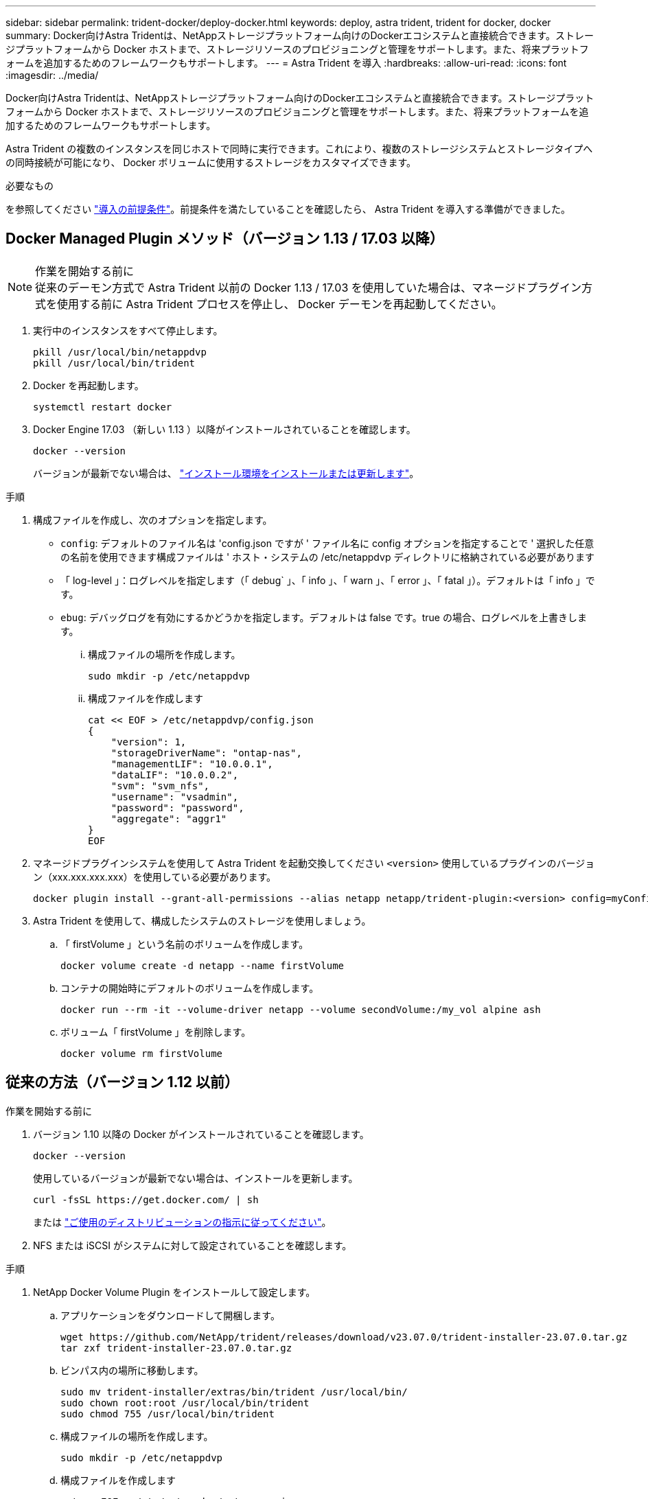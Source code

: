 ---
sidebar: sidebar 
permalink: trident-docker/deploy-docker.html 
keywords: deploy, astra trident, trident for docker, docker 
summary: Docker向けAstra Tridentは、NetAppストレージプラットフォーム向けのDockerエコシステムと直接統合できます。ストレージプラットフォームから Docker ホストまで、ストレージリソースのプロビジョニングと管理をサポートします。また、将来プラットフォームを追加するためのフレームワークもサポートします。 
---
= Astra Trident を導入
:hardbreaks:
:allow-uri-read: 
:icons: font
:imagesdir: ../media/


[role="lead"]
Docker向けAstra Tridentは、NetAppストレージプラットフォーム向けのDockerエコシステムと直接統合できます。ストレージプラットフォームから Docker ホストまで、ストレージリソースのプロビジョニングと管理をサポートします。また、将来プラットフォームを追加するためのフレームワークもサポートします。

Astra Trident の複数のインスタンスを同じホストで同時に実行できます。これにより、複数のストレージシステムとストレージタイプへの同時接続が可能になり、 Docker ボリュームに使用するストレージをカスタマイズできます。

.必要なもの
を参照してください link:prereqs-docker.html["導入の前提条件"]。前提条件を満たしていることを確認したら、 Astra Trident を導入する準備ができました。



== Docker Managed Plugin メソッド（バージョン 1.13 / 17.03 以降）

.作業を開始する前に

NOTE: 従来のデーモン方式で Astra Trident 以前の Docker 1.13 / 17.03 を使用していた場合は、マネージドプラグイン方式を使用する前に Astra Trident プロセスを停止し、 Docker デーモンを再起動してください。

. 実行中のインスタンスをすべて停止します。
+
[listing]
----
pkill /usr/local/bin/netappdvp
pkill /usr/local/bin/trident
----
. Docker を再起動します。
+
[listing]
----
systemctl restart docker
----
. Docker Engine 17.03 （新しい 1.13 ）以降がインストールされていることを確認します。
+
[listing]
----
docker --version
----
+
バージョンが最新でない場合は、 https://docs.docker.com/engine/install/["インストール環境をインストールまたは更新します"^]。



.手順
. 構成ファイルを作成し、次のオプションを指定します。
+
** `config`: デフォルトのファイル名は 'config.json ですが ' ファイル名に config オプションを指定することで ' 選択した任意の名前を使用できます構成ファイルは ' ホスト・システムの /etc/netappdvp ディレクトリに格納されている必要があります
** 「 log-level 」：ログレベルを指定します（「 debug` 」、「 info 」、「 warn 」、「 error 」、「 fatal 」）。デフォルトは「 info 」です。
** `ebug`: デバッグログを有効にするかどうかを指定します。デフォルトは false です。true の場合、ログレベルを上書きします。
+
... 構成ファイルの場所を作成します。
+
[listing]
----
sudo mkdir -p /etc/netappdvp
----
... 構成ファイルを作成します
+
[listing]
----
cat << EOF > /etc/netappdvp/config.json
{
    "version": 1,
    "storageDriverName": "ontap-nas",
    "managementLIF": "10.0.0.1",
    "dataLIF": "10.0.0.2",
    "svm": "svm_nfs",
    "username": "vsadmin",
    "password": "password",
    "aggregate": "aggr1"
}
EOF
----




. マネージドプラグインシステムを使用して Astra Trident を起動交換してください `<version>` 使用しているプラグインのバージョン（xxx.xxx.xxx.xxx）を使用している必要があります。
+
[listing]
----
docker plugin install --grant-all-permissions --alias netapp netapp/trident-plugin:<version> config=myConfigFile.json
----
. Astra Trident を使用して、構成したシステムのストレージを使用しましょう。
+
.. 「 firstVolume 」という名前のボリュームを作成します。
+
[listing]
----
docker volume create -d netapp --name firstVolume
----
.. コンテナの開始時にデフォルトのボリュームを作成します。
+
[listing]
----
docker run --rm -it --volume-driver netapp --volume secondVolume:/my_vol alpine ash
----
.. ボリューム「 firstVolume 」を削除します。
+
[listing]
----
docker volume rm firstVolume
----






== 従来の方法（バージョン 1.12 以前）

.作業を開始する前に
. バージョン 1.10 以降の Docker がインストールされていることを確認します。
+
[listing]
----
docker --version
----
+
使用しているバージョンが最新でない場合は、インストールを更新します。

+
[listing]
----
curl -fsSL https://get.docker.com/ | sh
----
+
または https://docs.docker.com/engine/install/["ご使用のディストリビューションの指示に従ってください"^]。

. NFS または iSCSI がシステムに対して設定されていることを確認します。


.手順
. NetApp Docker Volume Plugin をインストールして設定します。
+
.. アプリケーションをダウンロードして開梱します。
+
[listing]
----
wget https://github.com/NetApp/trident/releases/download/v23.07.0/trident-installer-23.07.0.tar.gz
tar zxf trident-installer-23.07.0.tar.gz
----
.. ビンパス内の場所に移動します。
+
[listing]
----
sudo mv trident-installer/extras/bin/trident /usr/local/bin/
sudo chown root:root /usr/local/bin/trident
sudo chmod 755 /usr/local/bin/trident
----
.. 構成ファイルの場所を作成します。
+
[listing]
----
sudo mkdir -p /etc/netappdvp
----
.. 構成ファイルを作成します
+
[listing]
----
cat << EOF > /etc/netappdvp/ontap-nas.json
{
    "version": 1,
    "storageDriverName": "ontap-nas",
    "managementLIF": "10.0.0.1",
    "dataLIF": "10.0.0.2",
    "svm": "svm_nfs",
    "username": "vsadmin",
    "password": "password",
    "aggregate": "aggr1"
}
EOF
----


. バイナリを配置して構成ファイルを作成したら、目的の構成ファイルを使用してTridentデーモンを起動します。
+
[listing]
----
sudo trident --config=/etc/netappdvp/ontap-nas.json
----
+

NOTE: 指定しないかぎり、ボリュームドライバのデフォルト名は「 netapp 」です。

+
デーモンが開始されたら、 Docker CLI インターフェイスを使用してボリュームを作成および管理できます

. ボリュームを作成します
+
[listing]
----
docker volume create -d netapp --name trident_1
----
. コンテナの開始時に Docker ボリュームをプロビジョニング：
+
[listing]
----
docker run --rm -it --volume-driver netapp --volume trident_2:/my_vol alpine ash
----
. Docker ボリュームを削除します。
+
[listing]
----
docker volume rm trident_1
docker volume rm trident_2
----




== システム起動時に Astra Trident を起動

システムベースのシステムのサンプルユニットファイルは、から入手できます `contrib/trident.service.example` Gitリポジトリで実行します。RHELでファイルを使用するには、次の手順を実行します。

. ファイルを正しい場所にコピーします。
+
複数のインスタンスを実行している場合は、ユニットファイルに一意の名前を使用してください。

+
[listing]
----
cp contrib/trident.service.example /usr/lib/systemd/system/trident.service
----
. ファイルを編集し、概要（ 2 行目）を変更してドライバ名と構成ファイルのパス（ 9 行目）を環境に合わせます。
. 変更を取り込むためにシステムをリロードします。
+
[listing]
----
systemctl daemon-reload
----
. サービスを有効にします。
+
この名前は '/usr/lib/systemd/system' ディレクトリ内のファイルの名前によって異なります

+
[listing]
----
systemctl enable trident
----
. サービスを開始します。
+
[listing]
----
systemctl start trident
----
. ステータスを確認します。
+
[listing]
----
systemctl status trident
----



NOTE: ユニット・ファイルを変更するときは ' 変更を認識するために 'systemctl daemon-reload コマンドを実行します
